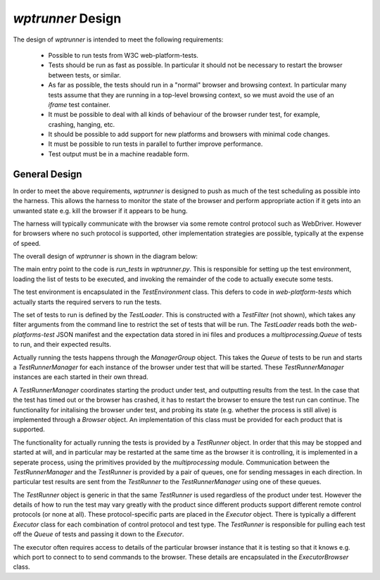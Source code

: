 `wptrunner` Design
==================

The design of `wptrunner` is intended to meet the following
requirements:

 * Possible to run tests from W3C web-platform-tests.

 * Tests should be run as fast as possible. In particular it should
   not be necessary to restart the browser between tests, or similar.

 * As far as possible, the tests should run in a "normal" browser and
   browsing context. In particular many tests assume that they are
   running in a top-level browsing context, so we must avoid the use
   of an `iframe` test container.

 * It must be possible to deal with all kinds of behaviour of the
   browser runder test, for example, crashing, hanging, etc.

 * It should be possible to add support for new platforms and browsers
   with minimal code changes.

 * It must be possible to run tests in parallel to further improve
   performance.

 * Test output must be in a machine readable form.

General Design
--------------

In order to meet the above requirements, `wptrunner` is designed to
push as much of the test scheduling as possible into the harness. This
allows the harness to monitor the state of the browser and perform
appropriate action if it gets into an unwanted state e.g. kill the
browser if it appears to be hung.

The harness will typically communicate with the browser via some remote
control protocol such as WebDriver. However for browsers where no such
protocol is supported, other implementation strategies are possible,
typically at the expense of speed.

The overall design of `wptrunner` is shown in the diagram below:

.. image:: architecture.svg

The main entry point to the code is `run_tests` in
`wptrunner.py`. This is responsible for setting up the test
environment, loading the list of tests to be executed, and invoking
the remainder of the code to actually execute some tests.

The test environment is encapsulated in the `TestEnvironment`
class. This defers to code in `web-platform-tests` which actually
starts the required servers to run the tests.

The set of tests to run is defined by the `TestLoader`. This is
constructed with a `TestFilter` (not shown), which takes any filter
arguments from the command line to restrict the set of tests that will
be run. The `TestLoader` reads both the `web-platforms-test` JSON
manifest and the expectation data stored in ini files and produces a
`multiprocessing.Queue` of tests to run, and their expected results.

Actually running the tests happens through the `ManagerGroup`
object. This takes the `Queue` of tests to be run and starts a
`TestRunnerManager` for each instance of the browser under test that
will be started. These `TestRunnerManager` instances are each started
in their own thread.

A `TestRunnerManager` coordinates starting the product under test, and
outputting results from the test. In the case that the test has timed
out or the browser has crashed, it has to restart the browser to
ensure the test run can continue. The functionality for initalising
the browser under test, and probing its state (e.g. whether the
process is still alive) is implemented through a `Browser`
object. An implementation of this class must be provided for each
product that is supported.

The functionality for actually running the tests is provided by a
`TestRunner` object. In order that this may be stopped and started at
will, and in particular may be restarted at the same time as the
browser it is controlling, it is implemented in a seperate process,
using the primitives provided by the `multiprocessing`
module. Communication between the `TestRunnerManager` and the
`TestRunner` is provided by a pair of queues, one for sending messages
in each direction. In particular test results are sent from the
`TestRunner` to the `TestRunnerManager` using one of these queues.

The `TestRunner` object is generic in that the same `TestRunner` is
used regardless of the product under test. However the details of how
to run the test may vary greatly with the product since different
products support different remote control protocols (or none at
all). These protocol-specific parts are placed in the `Executor`
object. There is typically a different `Executor` class for each
combination of control protocol and test type. The `TestRunner` is
responsible for pulling each test off the `Queue` of tests and passing
it down to the `Executor`.

The executor often requires access to details of the particular
browser instance that it is testing so that it knows e.g. which port
to connect to to send commands to the browser. These details are
encapsulated in the `ExecutorBrowser` class.
